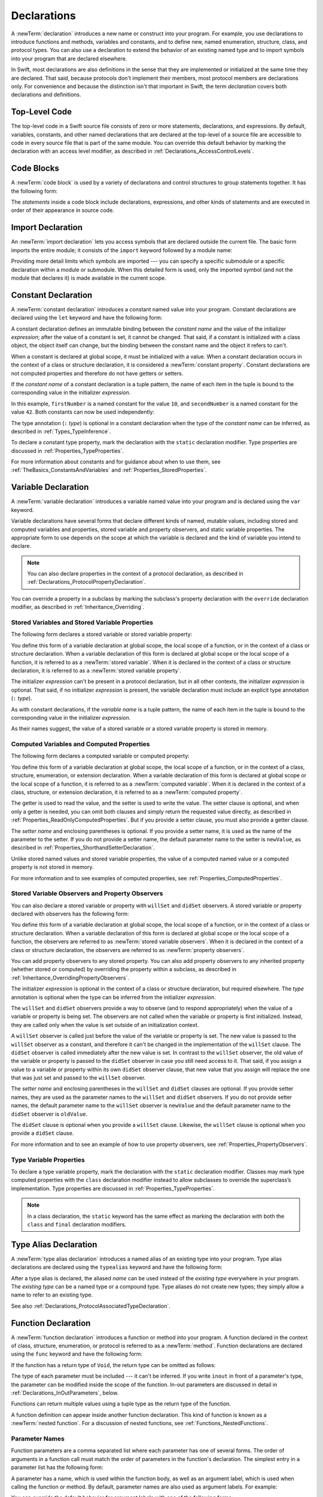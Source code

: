 Declarations
============

A :newTerm:`declaration` introduces a new name or construct into your program.
For example, you use declarations to introduce functions and methods, variables and constants,
and to define new, named enumeration, structure, class,
and protocol types. You can also use a declaration to extend the behavior
of an existing named type and to import symbols into your program that are declared elsewhere.

In Swift, most declarations are also definitions in the sense that they are implemented
or initialized at the same time they are declared. That said, because protocols don't
implement their members, most protocol members are declarations only. For convenience
and because the distinction isn't that important in Swift,
the term *declaration* covers both declarations and definitions.

.. langref-grammar

    decl ::= decl-class
    decl ::= decl-constructor
    decl ::= decl-deinitializer
    decl ::= decl-extension
    decl ::= decl-func
    decl ::= decl-import
    decl ::= decl-enum
    decl ::= decl-enum-element
    decl ::= decl-protocol
    decl ::= decl-struct
    decl ::= decl-typealias
    decl ::= decl-var
    decl ::= decl-let
    decl ::= decl-subscript

.. syntax-grammar::

    Grammar of a declaration

    declaration --> import-declaration
    declaration --> constant-declaration
    declaration --> variable-declaration
    declaration --> typealias-declaration
    declaration --> function-declaration
    declaration --> enum-declaration
    declaration --> struct-declaration
    declaration --> class-declaration
    declaration --> protocol-declaration
    declaration --> initializer-declaration
    declaration --> deinitializer-declaration
    declaration --> extension-declaration
    declaration --> subscript-declaration
    declaration --> operator-declaration
    declarations --> declaration declarations-OPT

.. NOTE: Removed enum-member-declaration, because we don't need it anymore.

.. NOTE: Added 'operator-declaration' based on ParseDecl.cpp.


.. _LexicalStructure_ModuleScope:

Top-Level Code
--------------

The top-level code in a Swift source file consists of zero or more statements,
declarations, and expressions.
By default, variables, constants, and other named declarations that are declared
at the top-level of a source file are accessible to code
in every source file that is part of the same module.
You can override this default behavior
by marking the declaration with an access level modifier,
as described in :ref:`Declarations_AccessControlLevels`.

.. TODO: Revisit and rewrite this section after WWDC

.. langref-grammar

    top-level ::= brace-item*


.. syntax-grammar::

    Grammar of a top-level declaration

    top-level-declaration --> statements-OPT


.. _LexicalStructure_CodeBlocks:

Code Blocks
-----------

A :newTerm:`code block` is used by a variety of declarations and control structures
to group statements together.
It has the following form:

.. syntax-outline::

    {
       <#statements#>
    }

The *statements* inside a code block include declarations,
expressions, and other kinds of statements and are executed in order
of their appearance in source code.

.. TR: What exactly are the scope rules for Swift?

.. TODO: Discuss scope.  I assume a code block creates a new scope?


.. langref-grammar

    brace-item-list ::= '{' brace-item* '}'
    brace-item      ::= decl
    brace-item      ::= expr
    brace-item      ::= stmt

.. syntax-grammar::

    Grammar of a code block

    code-block --> ``{`` statements-OPT ``}``


.. _Declarations_ImportDeclaration:

Import Declaration
------------------

An :newTerm:`import declaration` lets you access symbols
that are declared outside the current file.
The basic form imports the entire module;
it consists of the ``import`` keyword followed by a module name:

.. syntax-outline::

    import <#module#>

Providing more detail limits which symbols are imported ---
you can specify a specific submodule
or a specific declaration within a module or submodule.
When this detailed form is used,
only the imported symbol
(and not the module that declares it)
is made available in the current scope.

.. syntax-outline::

    import <#import kind#> <#module#>.<#symbol name#>
    import <#module#>.<#submodule#>

.. TODO: Need to add more to this section.

.. langref-grammar

    decl-import ::=  attribute-list 'import' import-kind? import-path
    import-kind ::= 'typealias'
    import-kind ::= 'struct'
    import-kind ::= 'class'
    import-kind ::= 'enum'
    import-kind ::= 'protocol'
    import-kind ::= 'var'
    import-kind ::= 'func'
    import-path ::= any-identifier ('.' any-identifier)*

.. syntax-grammar::

    Grammar of an import declaration

    import-declaration --> attributes-OPT ``import`` import-kind-OPT import-path

    import-kind --> ``typealias`` | ``struct`` | ``class`` | ``enum`` | ``protocol`` | ``var`` | ``func``
    import-path --> import-path-identifier | import-path-identifier ``.`` import-path
    import-path-identifier --> identifier | operator


.. _Declarations_ConstantDeclaration:

Constant Declaration
--------------------

A :newTerm:`constant declaration` introduces a constant named value into your program.
Constant declarations are declared using the ``let`` keyword and have the following form:

.. syntax-outline::

    let <#constant name#>: <#type#> = <#expression#>

A constant declaration defines an immutable binding between the *constant name*
and the value of the initializer *expression*;
after the value of a constant is set, it cannot be changed.
That said, if a constant is initialized with a class object,
the object itself can change,
but the binding between the constant name and the object it refers to can't.

When a constant is declared at global scope,
it must be initialized with a value.
When a constant declaration occurs in the context of a class or structure
declaration, it is considered a :newTerm:`constant property`.
Constant declarations are not computed properties and therefore do not have getters
or setters.

If the *constant name* of a constant declaration is a tuple pattern,
the name of each item in the tuple is bound to the corresponding value
in the initializer *expression*.

.. testcode:: constant-decl

    -> let (firstNumber, secondNumber) = (10, 42)
    << // (firstNumber, secondNumber) : (Int, Int) = (10, 42)

In this example,
``firstNumber`` is a named constant for the value ``10``,
and ``secondNumber`` is a named constant for the value ``42``.
Both constants can now be used independently:

.. testcode:: constant-decl

    -> print("The first number is \(firstNumber).")
    <- The first number is 10.
    -> print("The second number is \(secondNumber).")
    <- The second number is 42.

The type annotation (``:`` *type*) is optional in a constant declaration
when the type of the *constant name* can be inferred,
as described in :ref:`Types_TypeInference`.

To declare a constant type property,
mark the declaration with the ``static`` declaration modifier. Type properties
are discussed in :ref:`Properties_TypeProperties`.

.. TODO: Discuss class constant properties after they're implemented
    (probably not until after 1.0)

For more information about constants and for guidance about when to use them,
see :ref:`TheBasics_ConstantsAndVariables` and :ref:`Properties_StoredProperties`.

.. TODO: Need to discuss class and static constant properties.

.. langref-grammar

    decl-let    ::= attribute-list 'val' pattern initializer?  (',' pattern initializer?)*
    initializer ::= '=' expr

.. syntax-grammar::

    Grammar of a constant declaration

    constant-declaration --> attributes-OPT declaration-modifiers-OPT ``let`` pattern-initializer-list

    pattern-initializer-list --> pattern-initializer | pattern-initializer ``,`` pattern-initializer-list
    pattern-initializer --> pattern initializer-OPT
    initializer --> ``=`` expression


.. _Declarations_VariableDeclaration:

Variable Declaration
--------------------

A :newTerm:`variable declaration` introduces a variable named value into your program
and is declared using the ``var`` keyword.

Variable declarations have several forms that declare different kinds
of named, mutable values,
including stored and computed variables and properties,
stored variable and property observers, and static variable properties.
The appropriate form to use depends on
the scope at which the variable is declared and the kind of variable you intend to declare.

.. note::

    You can also declare properties in the context of a protocol declaration,
    as described in :ref:`Declarations_ProtocolPropertyDeclaration`.

You can override a property in a subclass by marking the subclass's property declaration
with the ``override`` declaration modifier, as described in :ref:`Inheritance_Overriding`.

.. _Declarations_StoredVariablesAndVariableStoredProperties:

Stored Variables and Stored Variable Properties
~~~~~~~~~~~~~~~~~~~~~~~~~~~~~~~~~~~~~~~~~~~~~~~

The following form declares a stored variable or stored variable property:

.. syntax-outline::

    var <#variable name#>: <#type#> = <#expression#>

You define this form of a variable declaration at global scope, the local scope
of a function, or in the context of a class or structure declaration.
When a variable declaration of this form is declared at global scope or the local
scope of a function, it is referred to as a :newTerm:`stored variable`.
When it is declared in the context of a class or structure declaration,
it is referred to as a :newTerm:`stored variable property`.

The initializer *expression* can't be present in a protocol declaration,
but in all other contexts, the initializer *expression* is optional.
That said, if no initializer *expression* is present,
the variable declaration must include an explicit type annotation (``:`` *type*).

As with constant declarations,
if the *variable name* is a tuple pattern,
the name of each item in the tuple is bound to the corresponding value
in the initializer *expression*.

As their names suggest, the value of a stored variable or a stored variable property
is stored in memory.


.. _Declarations_ComputedVariablesAndComputedProperties:

Computed Variables and Computed Properties
~~~~~~~~~~~~~~~~~~~~~~~~~~~~~~~~~~~~~~~~~~

The following form declares a computed variable or computed property:

.. syntax-outline::

    var <#variable name#>: <#type#> {
       get {
          <#statements#>
       }
       set(<#setter name#>) {
          <#statements#>
       }
    }

You define this form of a variable declaration at global scope, the local scope
of a function, or in the context of a class, structure, enumeration, or extension declaration.
When a variable declaration of this form is declared at global scope or the local
scope of a function, it is referred to as a :newTerm:`computed variable`.
When it is declared in the context of a class,
structure, or extension declaration,
it is referred to as a :newTerm:`computed property`.

The getter is used to read the value,
and the setter is used to write the value.
The setter clause is optional,
and when only a getter is needed, you can omit both clauses and simply
return the requested value directly,
as described in :ref:`Properties_ReadOnlyComputedProperties`.
But if you provide a setter clause, you must also provide a getter clause.

The *setter name* and enclosing parentheses is optional.
If you provide a setter name, it is used as the name of the parameter to the setter.
If you do not provide a setter name, the default parameter name to the setter is ``newValue``,
as described in :ref:`Properties_ShorthandSetterDeclaration`.

Unlike stored named values and stored variable properties,
the value of a computed named value or a computed property is not stored in memory.

For more information and to see examples of computed properties,
see :ref:`Properties_ComputedProperties`.


.. _Declarations_StoredVariableObserversAndPropertyObservers:

Stored Variable Observers and Property Observers
~~~~~~~~~~~~~~~~~~~~~~~~~~~~~~~~~~~~~~~~~~~~~~~~

You can also declare a stored variable or property with ``willSet`` and ``didSet`` observers.
A stored variable or property declared with observers has the following form:

.. syntax-outline::

    var <#variable name#>: <#type#> = <#expression#> {
       willSet(<#setter name#>) {
          <#statements#>
       }
       didSet(<#setter name#>) {
          <#statements#>
       }
    }

You define this form of a variable declaration at global scope, the local scope
of a function, or in the context of a class or structure declaration.
When a variable declaration of this form is declared at global scope or the local
scope of a function, the observers are referred to as :newTerm:`stored variable observers`.
When it is declared in the context of a class or structure declaration,
the observers are referred to as :newTerm:`property observers`.

You can add property observers to any stored property. You can also add property
observers to any inherited property (whether stored or computed) by overriding
the property within a subclass, as described in :ref:`Inheritance_OverridingPropertyObservers`.

The initializer *expression* is optional in the context of a class or structure declaration,
but required elsewhere. The *type* annotation is optional
when the type can be inferred from the initializer *expression*.

The ``willSet`` and ``didSet`` observers provide a way to observe (and to respond appropriately)
when the value of a variable or property is being set.
The observers are not called when the variable or property
is first initialized.
Instead, they are called only when the value is set outside of an initialization context.

A ``willSet`` observer is called just before the value of the variable or property
is set. The new value is passed to the ``willSet`` observer as a constant,
and therefore it can't be changed in the implementation of the ``willSet`` clause.
The ``didSet`` observer is called immediately after the new value is set. In contrast
to the ``willSet`` observer, the old value of the variable or property
is passed to the ``didSet`` observer in case you still need access to it. That said,
if you assign a value to a variable or property within its own ``didSet`` observer clause,
that new value that you assign will replace the one that was just set and passed to
the ``willSet`` observer.

The *setter name* and enclosing parentheses in the ``willSet`` and ``didSet`` clauses are optional.
If you provide setter names,
they are used as the parameter names to the ``willSet`` and ``didSet`` observers.
If you do not provide setter names,
the default parameter name to the ``willSet`` observer is ``newValue``
and the default parameter name to the ``didSet`` observer is ``oldValue``.

The ``didSet`` clause is optional when you provide a ``willSet`` clause.
Likewise, the ``willSet`` clause is optional when you provide a ``didSet`` clause.

For more information and to see an example of how to use property observers,
see :ref:`Properties_PropertyObservers`.


.. _Declarations_TypeVariableProperties:

Type Variable Properties
~~~~~~~~~~~~~~~~~~~~~~~~

To declare a type variable property,
mark the declaration with the ``static`` declaration modifier.
Classes may mark type computed properties  with the ``class`` declaration modifier instead
to allow subclasses to override the superclass’s implementation.
Type properties are discussed in :ref:`Properties_TypeProperties`.

.. note::

   In a class declaration, the ``static`` keyword has the same effect as
   marking the declaration with both the ``class`` and ``final`` declaration modifiers.

.. TODO: Discuss type properties after they're implemented
    (probably not until after 1.0)
    Update: we now have class computed properties. We'll get class stored properites
    sometime after WWDC.

.. TODO: Need to discuss static variable properties in more detail.

.. langref-grammar
    decl-var-head  ::= attribute-list ('static' | 'class')? 'var'

    decl-var       ::= decl-var-head pattern initializer?  (',' pattern initializer?)*

    // 'get' is implicit in this syntax.
    decl-var       ::= decl-var-head identifier ':' type-annotation brace-item-list

    decl-var       ::= decl-var-head identifier ':' type-annotation '{' get-set '}'

    decl-var       ::= decl-var-head identifier ':' type-annotation initializer? '{' willset-didset '}'

    // For use in protocols.
    decl-var       ::= decl-var-head identifier ':' type-annotation '{' get-set-kw '}'

    get-set        ::= get set?
    get-set        ::= set get

    get            ::= attribute-list 'get' brace-item-list
    set            ::= attribute-list 'set' set-name? brace-item-list
    set-name       ::= '(' identifier ')'

    willset-didset ::= willset didset?
    willset-didset ::= didset willset?

    willset        ::= attribute-list 'willSet' set-name? brace-item-list
    didset         ::= attribute-list 'didSet' set-name? brace-item-list

    get-kw         ::= attribute-list 'get'
    set-kw         ::= attribute-list 'set'
    get-set-kw     ::= get-kw set-kw?
    get-set-kw     ::= set-kw get-kw

.. syntax-grammar::

    Grammar of a variable declaration

    variable-declaration --> variable-declaration-head pattern-initializer-list
    variable-declaration --> variable-declaration-head variable-name type-annotation code-block
    variable-declaration --> variable-declaration-head variable-name type-annotation getter-setter-block
    variable-declaration --> variable-declaration-head variable-name type-annotation getter-setter-keyword-block
    variable-declaration --> variable-declaration-head variable-name initializer willSet-didSet-block
    variable-declaration --> variable-declaration-head variable-name type-annotation initializer-OPT willSet-didSet-block

    variable-declaration-head --> attributes-OPT declaration-modifiers-OPT ``var``
    variable-name --> identifier

    getter-setter-block --> code-block
    getter-setter-block --> ``{`` getter-clause setter-clause-OPT ``}``
    getter-setter-block --> ``{`` setter-clause getter-clause ``}``
    getter-clause --> attributes-OPT ``get`` code-block
    setter-clause --> attributes-OPT ``set`` setter-name-OPT code-block
    setter-name --> ``(`` identifier ``)``

    getter-setter-keyword-block --> ``{`` getter-keyword-clause setter-keyword-clause-OPT ``}``
    getter-setter-keyword-block --> ``{`` setter-keyword-clause getter-keyword-clause ``}``
    getter-keyword-clause --> attributes-OPT ``get``
    setter-keyword-clause --> attributes-OPT ``set``

    willSet-didSet-block --> ``{`` willSet-clause didSet-clause-OPT ``}``
    willSet-didSet-block --> ``{`` didSet-clause willSet-clause-OPT ``}``
    willSet-clause --> attributes-OPT ``willSet`` setter-name-OPT code-block
    didSet-clause --> attributes-OPT ``didSet`` setter-name-OPT code-block

.. NOTE: Type annotations are required for computed properties -- the
   types of those properties are not computed/inferred.


.. _Declarations_TypeAliasDeclaration:

Type Alias Declaration
----------------------

A :newTerm:`type alias declaration` introduces a named alias of an existing type into your program.
Type alias declarations are declared using the ``typealias`` keyword and have the following form:

.. syntax-outline::

    typealias <#name#> = <#existing type#>

After a type alias is declared, the aliased *name* can be used
instead of the *existing type* everywhere in your program.
The *existing type* can be a named type or a compound type.
Type aliases do not create new types;
they simply allow a name to refer to an existing type.

See also :ref:`Declarations_ProtocolAssociatedTypeDeclaration`.

.. langref-grammar

    decl-typealias ::= typealias-head '=' type
    typealias-head ::= 'typealias' identifier inheritance?

.. syntax-grammar::

    Grammar of a type alias declaration

    typealias-declaration --> attributes-OPT access-level-modifier-OPT ``typealias`` typealias-name typealias-assignment
    typealias-name --> identifier
    typealias-assignment --> ``=`` type

.. Old grammar:
    typealias-declaration --> typealias-head typealias-assignment
    typealias-head --> ``typealias`` typealias-name type-inheritance-clause-OPT
    typealias-name --> identifier
    typealias-assignment --> ``=`` type


.. _Declarations_FunctionDeclaration:

Function Declaration
--------------------

A :newTerm:`function declaration` introduces a function or method into your program.
A function declared in the context of class, structure, enumeration, or protocol
is referred to as a :newTerm:`method`.
Function declarations are declared using the ``func`` keyword and have the following form:

.. syntax-outline::

    func <#function name#>(<#parameters#>) -> <#return type#> {
       <#statements#>
    }

If the function has a return type of ``Void``,
the return type can be omitted as follows:

.. syntax-outline::

    func <#function name#>(<#parameters#>) {
       <#statements#>
    }

The type of each parameter must be included ---
it can't be inferred.
If you write ``inout`` in front of a parameter's type,
the parameter can be modified inside the scope of the function.
In-out parameters are discussed in detail
in :ref:`Declarations_InOutParameters`, below.

Functions can return multiple values using a tuple type
as the return type of the function.

.. TODO: ^-- Add some more here.

A function definition can appear inside another function declaration.
This kind of function is known as a :newTerm:`nested function`.
For a discussion of nested functions,
see :ref:`Functions_NestedFunctions`.

.. _Declarations_ParameterNames:

Parameter Names
~~~~~~~~~~~~~~~

Function parameters are a comma separated list
where each parameter has one of several forms.
The order of arguments in a function call
must match the order of parameters in the function's declaration.
The simplest entry in a parameter list has the following form:

.. syntax-outline::

    <#parameter name#>: <#parameter type#>

A parameter has a name,
which is used within the function body,
as well as an argument label,
which is used when calling the function or method.
By default,
parameter names are also used as argument labels.
For example:

.. testcode:: default-parameter-names

   -> func f(x: Int, y: Int) -> Int { return x + y }
   -> f(x: 1, y: 2) // both x and y are labeled
   << // r0 : Int = 3

You can override the default behavior for argument labels
with one of the following forms:

.. syntax-outline::

    <#argument label#> <#parameter name#>: <#parameter type#>
    _ <#parameter name#>: <#parameter type#>

A name before the parameter name
gives the parameter an explicit argument label,
which can be different from the parameter name.
The corresponding argument must use the given argument label
in function or method calls.

An underscore (``_``) before a parameter name
suppresses the argument label.
The corresponding argument must have no label in function or method calls.

.. testcode:: overridden-parameter-names

   -> func f(x: Int, withY y: Int, _ z: Int) -> Int { return x + y + z }
   -> f(x: 1, withY: 2, 3) // x and y are labeled, z is not
   << // r0 : Int = 6

.. _Declarations_InOutParameters:

In-Out Parameters
~~~~~~~~~~~~~~~~~

In-out parameters are passed as follows:

1. When the function is called,
   the value of the argument is copied.
2. In the body of the function,
   the copy is modified.
3. When the function returns,
   the copy's value is assigned to the original argument.

This behavior is known as :newTerm:`copy-in copy-out`
or :newTerm:`call by value result`.
For example,
when a computed property or a property with observers
is passed as an in-out parameter,
its getter is called as part of the function call
and its setter is called as part of the function return.

As an optimization,
when the argument is a value stored at a physical address in memory,
the same memory location is used both inside and outside the function body.
The optimized behavior is known as :newTerm:`call by reference`;
it satisfies all of the requirements
of the copy-in copy-out model
while removing the overhead of copying.
Write your code using the model given by copy-in copy-out,
without depending on the call-by-reference optimization,
so that it behaves correctly with or without the optimization.

Do not access the value that was passed as an in-out argument,
even if the original argument is available in the current scope.
When the function returns,
your changes to the original are overwritten
with the value of the copy.
Do not depend on the implementation of the call-by-reference optimization
to try to keep the changes from being overwritten.

.. When the call-by-reference optimization is in play,
   it would happen to do what you want.
   But you still shouldn't do that --
   as noted above, you're not allowed to depend on
   behavioral differences that happen because of call by reference.

You can't pass the same argument to multiple in-out parameters
because the order in which the copies are written back
is not well defined,
which means the final value of the original
would also not be well defined.
For example:

.. testcode:: cant-pass-inout-aliasing

   -> var x = 10
   << // x : Int = 10
   -> func f(a: inout Int, b: inout Int) {
          a += 1
          b += 10
      }
   -> f(a: &x, b: &x) // Invalid, in-out arguments alias each other
   !! <REPL Input>:1:13: error: inout arguments are not allowed to alias each other
   !! f(a: &x, b: &x) // Invalid, in-out arguments alias each other
   !!             ^~
   !! <REPL Input>:1:6: note: previous aliasing argument
   !! f(a: &x, b: &x) // Invalid, in-out arguments alias each other
   !!      ^~

There is no copy-out at the end of closures or nested functions.
This means if a closure is called after the function returns,
any changes that closure makes to the in-out parameters
do not get copied back to the original.
For example:

.. testcode:: closure-doesnt-copy-out-inout

    -> func outer(a: inout Int) -> () -> Void {
           func inner() {
               a += 1
           }
           return inner
       }
    ---
    -> var x = 10
    << // x : Int = 10
    -> let f = outer(a: &x)
    << // f : () -> Void = (Function)
    -> f()
    -> print(x)
    <- 10

The value of ``x`` is not changed by ``inner()`` incrementing ``a``,
because ``inner()`` is called after ``outer(a:)`` returns.
To change the value of ``x``,
``inner()`` would need to be called before ``outer(a:)`` returned.

For more discussion and examples of in-out parameters,
see :ref:`Functions_InOutParameters`.

.. _Declarations_SpecialKindsOfParameters:

Special Kinds of Parameters
~~~~~~~~~~~~~~~~~~~~~~~~~~~

Parameters can be ignored,
take a variable number of values,
and provide default values
using the following forms:

.. syntax-outline::

    _ : <#parameter type#>
    <#parameter name#>: <#parameter type#>...
    <#parameter name#>: <#parameter type#> = <#default argument value#>

An underscore (``_``) parameter
is explicitly ignored and can't be accessed within the body of the function.

A parameter with a base type name followed immediately by three dots (``...``)
is understood as a variadic parameter.
A function can have at most one variadic parameter.
A variadic parameter is treated as an array that contains elements of the base type name.
For instance, the variadic parameter ``Int...`` is treated as ``[Int]``.
For an example that uses a variadic parameter,
see :ref:`Functions_VariadicParameters`.

A parameter with an equals sign (``=``) and an expression after its type
is understood to have a default value of the given expression.
The given expression is evaluated when the function is called.
If the parameter is omitted when calling the function,
the default value is used instead.

.. testcode:: default-args-and-labels

   -> func f(x: Int = 42) -> Int { return x }
   -> f()       // Valid, uses default value
   -> f(x: 7)   // Valid, uses the value provided
   -> f(7)      // Invalid, missing argument label
   <$ : Int = 42
   <$ : Int = 7
   !! <REPL Input>:1:3: error: missing argument label 'x:' in call
   !! f(7)      // Invalid, missing argument label
   !!   ^
   !!   x:

.. assertion:: default-args-evaluated-at-call-site

    -> func shout() -> Int {
          print("evaluated")
          return 10
       }
    -> func foo(x: Int = shout()) { print("x is \(x)") }
    -> foo(x: 100)
    << x is 100
    -> foo()
    << evaluated
    << x is 10
    -> foo()
    << evaluated
    << x is 10

.. _Declarations_SpecialKindsOfMethods:

Special Kinds of Methods
~~~~~~~~~~~~~~~~~~~~~~~~

Methods on an enumeration or a structure
that modify ``self`` must be marked with the ``mutating`` declaration modifier.

Methods that override a superclass method
must be marked with the ``override`` declaration modifier.
It's a compile-time error to override a method without the ``override`` modifier
or to use the ``override`` modifier on a method
that doesn't override a superclass method.

Methods associated with a type
rather than an instance of a type
must be marked with the ``static`` declaration modifier for enumerations and structures
or the ``class`` declaration modifier for classes.

.. _Declarations_ThrowingFunctionsAndMethods:

Throwing Functions and Methods
~~~~~~~~~~~~~~~~~~~~~~~~~~~~~~

Functions and methods that can throw an error must be marked with the ``throws`` keyword.
These functions and methods are known as :newTerm:`throwing functions`
and :newTerm:`throwing methods`.
They have the following form:

.. syntax-outline::

    func <#function name#>(<#parameters#>) throws -> <#return type#> {
       <#statements#>
    }

Calls to a throwing function or method must be wrapped in a ``try`` or ``try!`` expression
(that is, in the scope of a ``try`` or ``try!`` operator).

The ``throws`` keyword is part of a function's type,
and nonthrowing functions are subtypes of throwing functions.
As a result, you can use a nonthrowing function in the same places as a throwing one.

You can't overload a function based only on whether the function can throw an error.
That said,
you can overload a function based on whether a function *parameter* can throw an error.

A throwing method can't override a nonthrowing method,
and a throwing method can't satisfy a protocol requirement for a nonthrowing method.
That said, a nonthrowing method can override a throwing method,
and a nonthrowing method can satisfy a protocol requirement for a throwing method.

.. _Declarations_RethrowingFunctionsAndMethods:

Rethrowing Functions and Methods
~~~~~~~~~~~~~~~~~~~~~~~~~~~~~~~~

A function or method can be declared with the ``rethrows`` keyword
to indicate that it throws an error only if one of its function parameters throws an error.
These functions and methods are known as :newTerm:`rethrowing functions`
and :newTerm:`rethrowing methods`.
Rethrowing functions and methods
must have at least one throwing function parameter.

.. testcode:: rethrows

   -> func functionWithCallback(callback: () throws -> Int) rethrows {
          try callback()
      }

A rethrowing function or method can contain a ``throw`` statement
only inside a ``catch`` clause.
This lets you call the throwing function inside a ``do``-``catch`` block
and handle errors in the ``catch`` clause by throwing a different error.
In addition,
the ``catch`` clause must handle
only errors thrown by one of the rethrowing function's
throwing parameters.
For example, the following is invalid
because the ``catch`` clause would handle
the error thrown by ``alwaysThrows()``.

.. testcode:: double-negative-rethrows

   >> enum SomeError: ErrorProtocol { case error }
   >> enum AnotherError: ErrorProtocol { case error }
   -> func alwaysThrows() throws {
          throw SomeError.error
      }
   -> func someFunction(callback: () throws -> Int) rethrows {
         do {
            try callback()
            try alwaysThrows()
         } catch {
            throw AnotherError.error
         }
      }

   !! <REPL Input>:6:9: error: a function declared 'rethrows' may only throw if its parameter does
   !!               throw AnotherError.error
   !!               ^
.. assertion:: throwing-in-rethrowing-function

   -> enum SomeError: ErrorProtocol { case C, D }
   -> func f1(callback: () throws -> Int) rethrows {
          do {
              try callback()
          } catch {
              throw SomeError.C  // OK
          }
      }
   -> func f2(callback: () throws -> Int) rethrows {
          throw SomeError.D  // ERROR
      }
   !! <REPL Input>:2:7: error: a function declared 'rethrows' may only throw if its parameter does
   !! throw SomeError.D  // ERROR
   !! ^

A throwing method can't override a rethrowing method,
and a throwing method can't satisfy a protocol requirement for a rethrowing method.
That said, a rethrowing method can override a throwing method,
and a rethrowing method can satisfy a protocol requirement for a throwing method.

.. syntax-grammar::

    Grammar of a function declaration

    function-declaration --> function-head function-name generic-parameter-clause-OPT function-signature function-body-OPT

    function-head --> attributes-OPT declaration-modifiers-OPT ``func``
    function-name --> identifier | operator

    function-signature --> parameter-clause ``throws``-OPT function-result-OPT
    function-signature --> parameter-clause ``rethrows`` function-result-OPT
    function-result --> ``->`` attributes-OPT type
    function-body --> code-block

    parameter-clause --> ``(`` ``)`` | ``(`` parameter-list ``)``
    parameter-list --> parameter | parameter ``,`` parameter-list
    parameter --> external-parameter-name-OPT local-parameter-name type-annotation default-argument-clause-OPT
    parameter --> external-parameter-name-OPT local-parameter-name type-annotation
    parameter --> external-parameter-name-OPT local-parameter-name type-annotation ``...``
    external-parameter-name --> identifier
    local-parameter-name --> identifier
    default-argument-clause --> ``=`` expression


.. NOTE: Code block is optional in the context of a protocol.
    Everywhere else, it's required.
    We could refactor to have a separation between function definition/declaration.
    There is also the low-level "asm name" FFI
    which is a definition and declaration corner case.
    Let's just deal with this difference in prose.


.. _Declarations_EnumerationDeclaration:

Enumeration Declaration
-----------------------

An :newTerm:`enumeration declaration` introduces a named enumeration type into your program.

Enumeration declarations have two basic forms and are declared using the ``enum`` keyword.
The body of an enumeration declared using either form contains
zero or more values---called :newTerm:`enumeration cases`---
and any number of declarations,
including computed properties,
instance methods, type methods, initializers, type aliases,
and even other enumeration, structure, and class declarations.
Enumeration declarations can't contain deinitializer or protocol declarations.

Enumeration types can adopt any number of protocols, but can’t inherit from classes,
structures, or other enumerations.

Unlike classes and structures,
enumeration types do not have an implicitly provided default initializer;
all initializers must be declared explicitly. Initializers can delegate
to other initializers in the enumeration, but the initialization process is complete
only after an initializer assigns one of the enumeration cases to ``self``.

Like structures but unlike classes, enumerations are value types;
instances of an enumeration are copied when assigned to
variables or constants, or when passed as arguments to a function call.
For information about value types,
see :ref:`ClassesAndStructures_StructuresAndEnumerationsAreValueTypes`.

You can extend the behavior of an enumeration type with an extension declaration,
as discussed in :ref:`Declarations_ExtensionDeclaration`.

.. _Declarations_EnumerationsWithCasesOfAnyType:

Enumerations with Cases of Any Type
~~~~~~~~~~~~~~~~~~~~~~~~~~~~~~~~~~~

The following form declares an enumeration type that contains
enumeration cases of any type:

.. syntax-outline::

    enum <#enumeration name#>: <#adopted protocols#> {
        case <#enumeration case 1#>
        case <#enumeration case 2#>(<#associated value types#>)
    }

Enumerations declared in this form are sometimes called :newTerm:`discriminated unions`
in other programming languages.

In this form, each case block consists of the ``case`` keyword
followed by one or more enumeration cases, separated by commas.
The name of each case must be unique.
Each case can also specify that it stores values of a given type.
These types are specified in the *associated value types* tuple,
immediately following the name of the case.

Enumeration cases that store associated values can be used as functions
that create instances of the enumeration with the specified associated values.
And just like functions,
you can get a reference to an enumeration case and apply it later in your code.

.. testcode:: enum-case-as-function

    -> enum Number {
          case Integer(Int)
          case Real(Double)
       }
    -> let f = Number.Integer
    << // f : (Int) -> Number = (Function)
    -> // f is a function of type (Int) -> Number
    ---
    -> // Apply f to create an array of Number instances with integer values
    -> let evenInts: [Number] = [0, 2, 4, 6].map(f)
    << // evenInts : [Number] = [REPL.Number.Integer(0), REPL.Number.Integer(2), REPL.Number.Integer(4), REPL.Number.Integer(6)]

For more information and to see examples of cases with associated value types,
see :ref:`Enumerations_AssociatedValues`.

.. _Declarations_EnumerationsWithIndirection:

Enumerations with Indirection
+++++++++++++++++++++++++++++

Enumerations can have a recursive structure,
that is, they can have cases with associated values
that are instances of the enumeration type itself.
However, instances of enumeration types have value semantics,
which means they have a fixed layout in memory.
To support recursion,
the compiler must insert a layer of indirection.

To enable indirection for a particular enumeration case,
mark it with the ``indirect`` declaration modifier.

.. TODO The word "enable" is kind of a weasle word.
   Better to have a more concrete discussion of exactly when
   it is and isn't used.
   For example, does "indirect enum { X(Int) } mark X as indirect?

.. testcode:: indirect-enum

   -> enum Tree<T> {
         case Empty
         indirect case Node(value: T, left: Tree, right: Tree)
      }
   >> let l1 = Tree.Node(value: 10, left: Tree.Empty, right: Tree.Empty)
   >> let l2 = Tree.Node(value: 100, left: Tree.Empty, right: Tree.Empty)
   >> let t = Tree.Node(value: 50, left: l1, right: l2)
   << // l1 : Tree<Int> = REPL.Tree<Swift.Int>.Node(10, REPL.Tree<Swift.Int>.Empty, REPL.Tree<Swift.Int>.Empty)
   << // l2 : Tree<Int> = REPL.Tree<Swift.Int>.Node(100, REPL.Tree<Swift.Int>.Empty, REPL.Tree<Swift.Int>.Empty)
   << // t : Tree<Int> = REPL.Tree<Swift.Int>.Node(50, REPL.Tree<Swift.Int>.Node(10, REPL.Tree<Swift.Int>.Empty, REPL.Tree<Swift.Int>.Empty), REPL.Tree<Swift.Int>.Node(100, REPL.Tree<Swift.Int>.Empty, REPL.Tree<Swift.Int>.Empty))

To enable indirection for all the cases of an enumeration,
mark the entire enumeration with the ``indirect`` modifier ---
this is convenient when the enumeration contains many cases
that would each need to be marked with the ``indirect`` modifier.

An enumeration case that's marked with the ``indirect`` modifier
must have an associated value.
An enumeration that is marked with the ``indirect`` modifier
can contain a mixture of cases that have associated values and cases those that don't.
That said,
it can't contain any cases that are also marked with the ``indirect`` modifier.

.. It really should be an associated value **that includes the enum type**
   but right now the compiler is satisfied with any associated value.
   Alex emailed Joe Groff 2015-07-08 about this.

.. assertion indirect-in-indirect

   -> indirect enum E { indirect case C(E) }
   !! <REPL Input>:1:19: error: enum case in 'indirect' enum cannot also be 'indirect'
   !! indirect enum E { indirect case C(E) }
   !!                   ^

.. assertion indirect-without-recursion

   -> enum E { indirect case C }
   !! <REPL Input>:1:10: error: enum case 'C' without associated value cannot be 'indirect'
   !! enum E { indirect case C }
   !!          ^
   ---
   -> enum E1 { indirect case C() }     // This is fine, but probably shouldn't be
   -> enum E2 { indirect case C(Int) }  // This is fine, but probably shouldn't be
   ---
   -> indirect enum E3 { case X }


.. _Declarations_EnumerationsWithRawCaseValues:

Enumerations with Cases of a Raw-Value Type
~~~~~~~~~~~~~~~~~~~~~~~~~~~~~~~~~~~~~~~~~~~

The following form declares an enumeration type that contains
enumeration cases of the same basic type:

.. syntax-outline::

    enum <#enumeration name#>: <#raw-value type#>, <#adopted protocols#> {
        case <#enumeration case 1#> = <#raw value 1#>
        case <#enumeration case 2#> = <#raw value 2#>
    }

In this form, each case block consists of the ``case`` keyword,
followed by one or more enumeration cases, separated by commas.
Unlike the cases in the first form, each case has an underlying
value, called a :newTerm:`raw value`, of the same basic type.
The type of these values is specified in the *raw-value type* and must represent an
integer, floating-point number, string, or single character.
In particular, the *raw-value type* must conform to the ``Equatable`` protocol
and one of the following literal-convertible protocols:
``IntegerLiteralConvertible`` for integer literals,
``FloatingPointLiteralConvertible`` for floating-point literals,
``StringLiteralConvertible`` for string literals that contain any number of characters, and
``ExtendedGraphemeClusterLiteralConvertible`` for string literals
that contain only a single character.
Each case must have a unique name and be assigned a unique raw value.

If the raw-value type is specified as ``Int``
and you don't assign a value to the cases explicitly,
they are implicitly assigned the values ``0``, ``1``, ``2``, and so on.
Each unassigned case of type ``Int`` is implicitly assigned a raw value
that is automatically incremented from the raw value of the previous case.

.. testcode:: raw-value-enum

    -> enum ExampleEnum: Int {
          case A, B, C = 5, D
       }

In the above example, the raw value of ``ExampleEnum.A`` is ``0`` and the value of
``ExampleEnum.B`` is ``1``. And because the value of ``ExampleEnum.C`` is
explicitly set to ``5``, the value of ``ExampleEnum.D`` is automatically incremented
from ``5`` and is therefore ``6``.

If the raw-value type is specified as ``String``
and you don't assign values to the cases explicitly,
each unassigned case is implicitly assigned a string with the same text as the name of that case.

.. testcode:: raw-value-enum-implicit-string-values

    -> enum WeekendDay: String {
          case Saturday, Sunday
       }

In the above example, the raw value of ``WeekendDay.Saturday`` is ``"Saturday"``,
and the raw value of ``WeekendDay.Sunday`` is ``"Sunday"``.

Enumerations that have cases of a raw-value type implicitly conform to the
``RawRepresentable`` protocol, defined in the Swift standard library.
As a result, they have a ``rawValue`` property
and a failable initializer with the signature ``init?(rawValue: RawValue)``.
You can use the ``rawValue`` property to access the raw value of an enumeration case,
as in ``ExampleEnum.B.rawValue``.
You can also use a raw value to find a corresponding case, if there is one,
by calling the enumeration's failable initializer,
as in ``ExampleEnum(rawValue: 5)``, which returns an optional case.
For more information and to see examples of cases with raw-value types,
see :ref:`Enumerations_RawValues`.

Accessing Enumeration Cases
~~~~~~~~~~~~~~~~~~~~~~~~~~~

To reference the case of an enumeration type, use dot (``.``) syntax,
as in ``EnumerationType.EnumerationCase``. When the enumeration type can be inferred
from context, you can omit it (the dot is still required),
as described in :ref:`Enumerations_EnumerationSyntax`
and :ref:`Expressions_ImplicitMemberExpression`.

To check the values of enumeration cases, use a ``switch`` statement,
as shown in :ref:`Enumerations_MatchingEnumerationValuesWithASwitchStatement`.
The enumeration type is pattern-matched against the enumeration case patterns
in the case blocks of the ``switch`` statement,
as described in :ref:`Patterns_EnumerationCasePattern`.

.. FIXME: Or use if-case:
   enum E { case C(Int) }
   let e = E.C(100)
   if case E.C(let i) = e { print(i) }
   // prints 100



.. NOTE: Note that you can require protocol adoption,
    by using a protocol type as the raw-value type,
    but you do need to make it be one of the types
    that support = in order for you to specify the raw values.
    You can have: <#raw-value type, protocol conformance#>.
    UPDATE: You can only have one raw-value type specified.
    I changed the grammar to be more restrictive in light of this.

.. langref-grammar

    decl-enum ::= attribute-list 'enum' identifier generic-params? inheritance? enum-body
    enum-body ::= '{' decl* '}'
    decl-enum-element ::= attribute-list 'case' enum-case (',' enum-case)*
    enum-case ::= identifier type-tuple? ('->' type)?

.. NOTE: Per Doug and Ted, "('->' type)?" is not part of the grammar.
    We removed it from our grammar, below.

.. syntax-grammar::

    Grammar of an enumeration declaration

    enum-declaration --> attributes-OPT access-level-modifier-OPT union-style-enum
    enum-declaration --> attributes-OPT access-level-modifier-OPT raw-value-style-enum

    union-style-enum --> ``indirect``-OPT ``enum`` enum-name generic-parameter-clause-OPT type-inheritance-clause-OPT ``{`` union-style-enum-members-OPT ``}``
    union-style-enum-members --> union-style-enum-member union-style-enum-members-OPT
    union-style-enum-member --> declaration | union-style-enum-case-clause
    union-style-enum-case-clause --> attributes-OPT ``indirect``-OPT ``case`` union-style-enum-case-list
    union-style-enum-case-list --> union-style-enum-case | union-style-enum-case ``,`` union-style-enum-case-list
    union-style-enum-case --> enum-case-name tuple-type-OPT
    enum-name --> identifier
    enum-case-name --> identifier

    raw-value-style-enum --> ``enum`` enum-name generic-parameter-clause-OPT type-inheritance-clause ``{`` raw-value-style-enum-members ``}``
    raw-value-style-enum-members --> raw-value-style-enum-member raw-value-style-enum-members-OPT
    raw-value-style-enum-member --> declaration | raw-value-style-enum-case-clause
    raw-value-style-enum-case-clause --> attributes-OPT ``case`` raw-value-style-enum-case-list
    raw-value-style-enum-case-list --> raw-value-style-enum-case | raw-value-style-enum-case ``,`` raw-value-style-enum-case-list
    raw-value-style-enum-case --> enum-case-name raw-value-assignment-OPT
    raw-value-assignment --> ``=`` raw-value-literal
    raw-value-literal --> numeric-literal | static-string-literal | boolean-literal

.. NOTE: The two types of enums are sufficiently different enough to warrant separating
    the grammar accordingly. ([Contributor 6004] pointed this out in his email.)
    I'm not sure I'm happy with the names I've chosen for two kinds of enums,
    so please let me know if you can think of better names (Tim and Dave are OK with them)!
    I chose union-style-enum, because this kind of enum behaves like a discriminated union,
    not like an ordinary enum type. They are a kind of "sum" type in the language
    of ADTs (Algebraic Data Types). Functional languages, like F# for example,
    actually have both types (discriminated unions and enumeration types),
    because they behave differently. I'm not sure why we've blended them together,
    especially given that they have distinct syntactic declaration requirements
    and they behave differently.

.. old-grammar
    Grammar of an enumeration declaration

    enum-declaration --> attribute-list-OPT ``enum`` enum-name generic-parameter-clause-OPT type-inheritance-clause-OPT enum-body
    enum-name --> identifier
    enum-body --> ``{`` declarations-OPT ``}``

    enum-member-declaration --> attribute-list-OPT ``case`` enumerator-list
    enumerator-list --> enumerator raw-value-assignment-OPT | enumerator raw-value-assignment-OPT ``,`` enumerator-list
    enumerator --> enumerator-name tuple-type-OPT
    enumerator-name --> identifier
    raw-value-assignment --> ``=`` literal


.. _Declarations_StructureDeclaration:

Structure Declaration
---------------------

A :newTerm:`structure declaration` introduces a named structure type into your program.
Structure declarations are declared using the ``struct`` keyword and have the following form:

.. syntax-outline::

    struct <#structure name#>: <#adopted protocols#> {
       <#declarations#>
    }

The body of a structure contains zero or more *declarations*.
These *declarations* can include both stored and computed properties,
type properties, instance methods, type methods, initializers, subscripts,
type aliases, and even other structure, class, and enumeration declarations.
Structure declarations can't contain deinitializer or protocol declarations.
For a discussion and several examples of structures
that include various kinds of declarations,
see :doc:`../LanguageGuide/ClassesAndStructures`.

Structure types can adopt any number of protocols,
but can't inherit from classes, enumerations, or other structures.

There are three ways create an instance of a previously declared structure:

* Call one of the initializers declared within the structure,
  as described in :ref:`Initialization_Initializers`.
* If no initializers are declared,
  call the structure's memberwise initializer,
  as described in :ref:`Initialization_MemberwiseInitializersForStructureTypes`.
* If no initializers are declared,
  and all properties of the structure declaration were given initial values,
  call the structure's default initializer,
  as described in :ref:`Initialization_DefaultInitializers`.

The process of initializing a structure's declared properties
is described in :doc:`../LanguageGuide/Initialization`.

Properties of a structure instance can be accessed using dot (``.``) syntax,
as described in :ref:`ClassesAndStructures_AccessingProperties`.

Structures are value types; instances of a structure are copied when assigned to
variables or constants, or when passed as arguments to a function call.
For information about value types,
see :ref:`ClassesAndStructures_StructuresAndEnumerationsAreValueTypes`.

You can extend the behavior of a structure type with an extension declaration,
as discussed in :ref:`Declarations_ExtensionDeclaration`.

.. langref-grammar

    decl-struct ::= attribute-list 'struct' identifier generic-params? inheritance? '{' decl-struct-body '}'
    decl-struct-body ::= decl*

.. syntax-grammar::

   Grammar of a structure declaration

   struct-declaration --> attributes-OPT access-level-modifier-OPT ``struct`` struct-name generic-parameter-clause-OPT type-inheritance-clause-OPT struct-body
   struct-name --> identifier
   struct-body --> ``{`` declarations-OPT ``}``


.. _Declarations_ClassDeclaration:

Class Declaration
-----------------

A :newTerm:`class declaration` introduces a named class type into your program.
Class declarations are declared using the ``class`` keyword and have the following form:

.. syntax-outline::

    class <#class name#>: <#superclass#>, <#adopted protocols#> {
       <#declarations#>
    }

The body of a class contains zero or more *declarations*.
These *declarations* can include both stored and computed properties,
instance methods, type methods, initializers,
a single deinitializer, subscripts, type aliases,
and even other class, structure, and enumeration declarations.
Class declarations can't contain protocol declarations.
For a discussion and several examples of classes
that include various kinds of declarations,
see :doc:`../LanguageGuide/ClassesAndStructures`.

A class type can inherit from only one parent class, its *superclass*,
but can adopt any number of protocols.
The *superclass* appears first after the *class name* and colon,
followed by any *adopted protocols*.
Generic classes can inherit from other generic and nongeneric classes,
but a nongeneric class can inherit only from other nongeneric classes.
When you write the name of a generic superclass class after the colon,
you must include the full name of that generic class,
including its generic parameter clause.

As discussed in :ref:`Declarations_InitializerDeclaration`,
classes can have designated and convenience initializers.
The designated initializer of a class must initialize all of the class's
declared properties and it must do so before calling any of its superclass's
designated initializers.

A class can override properties, methods, subscripts, and initializers of its superclass.
Overridden properties, methods, subscripts,
and designated initializers must be marked with the ``override`` declaration modifier.

.. assertion:: designatedInitializersRequireOverride

    -> class C { init() {} }
    -> class D: C { override init() { super.init() } }

To require that subclasses implement a superclass's initializer,
mark the superclass's initializer with the ``required`` declaration modifier.
The subclass's implementation of that initializer
must also be marked with the ``required`` declaration modifier.

Although properties and methods declared in the *superclass* are inherited by
the current class, designated initializers declared in the *superclass* are not.
That said, if the current class overrides all of the superclass's
designated initializers, it inherits the superclass's convenience initializers.
Swift classes do not inherit from a universal base class.

There are two ways create an instance of a previously declared class:

* Call one of the initializers declared within the class,
  as described in :ref:`Initialization_Initializers`.
* If no initializers are declared,
  and all properties of the class declaration were given initial values,
  call the class's default initializer,
  as described in :ref:`Initialization_DefaultInitializers`.

Access properties of a class instance with dot (``.``) syntax,
as described in :ref:`ClassesAndStructures_AccessingProperties`.

Classes are reference types; instances of a class are referred to, rather than copied,
when assigned to variables or constants, or when passed as arguments to a function call.
For information about reference types,
see :ref:`ClassesAndStructures_StructuresAndEnumerationsAreValueTypes`.

You can extend the behavior of a class type with an extension declaration,
as discussed in :ref:`Declarations_ExtensionDeclaration`.

.. langref-grammar

    decl-class ::= attribute-list 'class' identifier generic-params? inheritance? '{' decl-class-body '}'
    decl-class-body ::= decl*

.. syntax-grammar::

    Grammar of a class declaration

    class-declaration --> attributes-OPT access-level-modifier-OPT ``final``-OPT ``class`` class-name generic-parameter-clause-OPT type-inheritance-clause-OPT class-body
    class-name --> identifier
    class-body --> ``{`` declarations-OPT ``}``


.. _Declarations_ProtocolDeclaration:

Protocol Declaration
--------------------

A :newTerm:`protocol declaration` introduces a named protocol type into your program.
Protocol declarations are declared at global scope
using the ``protocol`` keyword and have the following form:

.. syntax-outline::

    protocol <#protocol name#>: <#inherited protocols#> {
       <#protocol member declarations#>
    }

The body of a protocol contains zero or more *protocol member declarations*,
which describe the conformance requirements that any type adopting the protocol must fulfill.
In particular, a protocol can declare that conforming types must
implement certain properties, methods, initializers, and subscripts.
Protocols can also declare special kinds of type aliases,
called :newTerm:`associated types`, that can specify relationships
among the various declarations of the protocol.
Protocol declarations can't contain
class, structure, enumeration, or other protocol declarations.
The *protocol member declarations* are discussed in detail below.

Protocol types can inherit from any number of other protocols.
When a protocol type inherits from other protocols,
the set of requirements from those other protocols are aggregated,
and any type that inherits from the current protocol must conform to all those requirements.
For an example of how to use protocol inheritance,
see :ref:`Protocols_ProtocolInheritance`.

.. note::

    You can also aggregate the conformance requirements of multiple
    protocols using protocol composition types,
    as described in :ref:`Types_ProtocolCompositionType`
    and :ref:`Protocols_ProtocolComposition`.

You can add protocol conformance to a previously declared type
by adopting the protocol in an extension declaration of that type.
In the extension, you must implement all of the adopted protocol's
requirements. If the type already implements all of the requirements,
you can leave the body of the extension declaration empty.

By default, types that conform to a protocol must implement all
properties, methods, and subscripts declared in the protocol.
That said, you can mark these protocol member declarations with the ``optional`` declaration modifier
to specify that their implementation by a conforming type is optional.
The ``optional`` modifier can be applied only to protocols that are marked
with the ``objc`` attribute. As a result, only class types can adopt and conform
to a protocol that contains optional member requirements.
For more information about how to use the ``optional`` declaration modifier
and for guidance about how to access optional protocol members---
for example, when you're not sure whether a conforming type implements them---
see :ref:`Protocols_OptionalProtocolRequirements`.

.. TODO: Currently, you can't check for an optional initializer,
    so we're leaving those out of the documentation, even though you can mark
    an initializer with the @optional attribute. It's still being decided by the
    compiler team. Update this section if they decide to make everything work
    properly for optional initializer requirements.

To restrict the adoption of a protocol to class types only,
mark the protocol with the ``class`` requirement
by writing the ``class`` keyword as the first item in the *inherited protocols*
list after the colon.
For example, the following protocol can be adopted only by class types:

.. testcode:: protocol-declaration

    -> protocol SomeProtocol: class {
           /* Protocol members go here */
       }

Any protocol that inherits from a protocol that's marked with the ``class`` requirement
can likewise be adopted only by class types.

.. note::

    If a protocol is marked with the ``objc`` attribute,
    the ``class`` requirement is implicitly applied to that protocol;
    there’s no need to mark the protocol with the ``class`` requirement explicitly.

Protocols are named types, and thus they can appear in all the same places
in your code as other named types, as discussed in :ref:`Protocols_ProtocolsAsTypes`.
However,
you can't construct an instance of a protocol,
because protocols do not actually provide the implementations for the requirements
they specify.

You can use protocols to declare which methods a delegate of a class or structure
should implement, as described in :ref:`Protocols_Delegation`.

.. langref-grammar

    decl-protocol ::= attribute-list 'protocol' identifier inheritance? '{' protocol-member* '}'
    protocol-member ::= decl-func
    protocol-member ::= decl-var
    protocol-member ::= subscript-head
    protocol-member ::= typealias-head

.. syntax-grammar::

    Grammar of a protocol declaration

    protocol-declaration --> attributes-OPT access-level-modifier-OPT ``protocol`` protocol-name type-inheritance-clause-OPT protocol-body
    protocol-name --> identifier
    protocol-body --> ``{`` protocol-member-declarations-OPT ``}``

    protocol-member-declaration --> protocol-property-declaration
    protocol-member-declaration --> protocol-method-declaration
    protocol-member-declaration --> protocol-initializer-declaration
    protocol-member-declaration --> protocol-subscript-declaration
    protocol-member-declaration --> protocol-associated-type-declaration
    protocol-member-declarations --> protocol-member-declaration protocol-member-declarations-OPT


.. _Declarations_ProtocolPropertyDeclaration:

Protocol Property Declaration
~~~~~~~~~~~~~~~~~~~~~~~~~~~~~

Protocols declare that conforming types must implement a property
by including a :newTerm:`protocol property declaration`
in the body of the protocol declaration.
Protocol property declarations have a special form of a variable
declaration:

.. syntax-outline::

    var <#property name#>: <#type#> { get set }

As with other protocol member declarations, these property declarations
declare only the getter and setter requirements for types
that conform to the protocol. As a result, you don't implement the getter or setter
directly in the protocol in which it is declared.

The getter and setter requirements can be satisfied by a conforming type in a variety of ways.
If a property declaration includes both the ``get`` and ``set`` keywords,
a conforming type can implement it with a stored variable property
or a computed property that is both readable and writeable
(that is, one that implements both a getter and a setter). However,
that property declaration can't be implemented as a constant property
or a read-only computed property. If a property declaration includes
only the ``get`` keyword, it can be implemented as any kind of property.
For examples of conforming types that implement the property requirements of a protocol,
see :ref:`Protocols_PropertyRequirements`.

.. TODO:
    Because we're not going to have 'class' properties for 1.0,
    you can't declare static or type properties in a protocol declaration.
    Add the following text back in after we get the ability to do 'class' properties:

    To declare a type property requirement in a protocol declaration,
    mark the property declaration with the ``class`` keyword. Classes that implement
    this property also declare the property with the ``class`` keyword. Structures
    that implement it must declare the property with the ``static`` keyword instead.
    If you're implementing the property in an extension,
    use the ``class`` keyword if you're extending a class and the ``static`` keyword
    if you're extending a structure.

See also :ref:`Declarations_VariableDeclaration`.

.. syntax-grammar::

    Grammar of a protocol property declaration

    protocol-property-declaration --> variable-declaration-head variable-name type-annotation getter-setter-keyword-block


.. _Declarations_ProtocolMethodDeclaration:

Protocol Method Declaration
~~~~~~~~~~~~~~~~~~~~~~~~~~~

Protocols declare that conforming types must implement a method
by including a protocol method declaration in the body of the protocol declaration.
Protocol method declarations have the same form as
function declarations, with two exceptions: They don't include a function body,
and you can't provide any default parameter values as part of the function declaration.
For examples of conforming types that implement the method requirements of a protocol,
see :ref:`Protocols_MethodRequirements`.

To declare a class or static method requirement in a protocol declaration,
mark the method declaration with the ``static`` declaration modifier. Classes that implement
this method declare the method with the ``class`` modifier. Structures
that implement it must declare the method with the ``static`` declaration modifier instead.
If you're implementing the method in an extension,
use the ``class`` modifier if you're extending a class and the ``static`` modifier
if you're extending a structure.

See also :ref:`Declarations_FunctionDeclaration`.

.. TODO: Talk about using ``Self`` in parameters and return types.

.. syntax-grammar::

    Grammar of a protocol method declaration

    protocol-method-declaration --> function-head function-name generic-parameter-clause-OPT function-signature


.. _Declarations_ProtocolInitializerDeclaration:

Protocol Initializer Declaration
~~~~~~~~~~~~~~~~~~~~~~~~~~~~~~~~

Protocols declare that conforming types must implement an initializer
by including a protocol initializer declaration in the body of the protocol declaration.
Protocol initializer declarations have the same form as
initializer declarations, except they don't include the initializer's body.

A conforming type can satisfy a nonfailable protocol initializer requirement
by implementing a nonfailable initializer or an ``init!`` failable initializer.
A conforming type can satisfy a failable protocol initializer requirement
by implementing any kind of initializer.

When a class implements an initializer to satisfy a protocol's initializer requirement,
the initializer must be marked with the ``required`` declaration modifier
if the class is not already marked with the ``final`` declaration modifier.

See also :ref:`Declarations_InitializerDeclaration`.

.. syntax-grammar::

    Grammar of a protocol initializer declaration

    protocol-initializer-declaration --> initializer-head generic-parameter-clause-OPT parameter-clause ``throws``-OPT
    protocol-initializer-declaration --> initializer-head generic-parameter-clause-OPT parameter-clause ``rethrows``


.. _Declarations_ProtocolSubscriptDeclaration:


Protocol Subscript Declaration
~~~~~~~~~~~~~~~~~~~~~~~~~~~~~~

Protocols declare that conforming types must implement a subscript
by including a protocol subscript declaration in the body of the protocol declaration.
Protocol subscript declarations have a special form of a subscript declaration:

.. syntax-outline::

    subscript (<#parameters#>) -> <#return type#> { get set }

Subscript declarations only declare the minimum getter and setter implementation
requirements for types that conform to the protocol.
If the subscript declaration includes both the ``get`` and ``set`` keywords,
a conforming type must implement both a getter and a setter clause.
If the subscript declaration includes only the ``get`` keyword,
a conforming type must implement *at least* a getter clause
and optionally can implement a setter clause.

See also :ref:`Declarations_SubscriptDeclaration`.

.. syntax-grammar::

    Grammar of a protocol subscript declaration

    protocol-subscript-declaration --> subscript-head subscript-result getter-setter-keyword-block


.. _Declarations_ProtocolAssociatedTypeDeclaration:

Protocol Associated Type Declaration
~~~~~~~~~~~~~~~~~~~~~~~~~~~~~~~~~~~~

Protocols declare associated types using the ``associatedtype`` keyword.
An associated type provides an alias for a type
that is used as part of a protocol's declaration.
Associated types are similar to type parameters in generic parameter clauses,
but they're associated with ``Self`` in the protocol in which they're declared.
In that context, ``Self`` refers to the eventual type that conforms to the protocol.
For more information and examples,
see :ref:`Generics_AssociatedTypes`.

.. TODO: Finish writing this section after WWDC.

.. NOTE:
    What are associated types? What are they "associated" with? Is "Self"
    an implicit associated type of every protocol? [...]

    Here's an initial stab:
    An Associated Type is associated with an implementation of that protocol.
    The protocol declares it, and is defined as part of the protocol's implementation.

    "The ``Self`` type allows you to refer to the eventual type of ``self``
    (where ``self`` is the type that conforms to the protocol).
    In addition to ``Self``, a protocol's operations often need to refer to types
    that are related to the type of ``Self``, such as a type of data stored in a
    collection or the node and edge types of a graph." Is this still true?

    NOTES from Doug:
    At one point, Self was an associated type, but that's the wrong modeling of
    the problem.  Self is the stand-in type for the thing that conforms to the
    protocol.  It's weird to think of it as an associated type because it's the
    primary thing.  It's certainly not an associated type.  In many ways, you
    can think of associated types as being parameters that get filled in by the
    conformance of a specific concrete type to that protocol.

    There's a substitution mapping here.  The parameters are associated with
    Self because they're derived from Self.  When you have a concrete type that
    conforms to a protocol, it supplies concrete types for Self and all the
    associated types.

    The associated types are like parameters, but they're associated with Self in
    the protocol.  Self is the eventual type of the thing that conforms to the
    protocol -- you have to have a name for it so you can do things with it.

    We use "associated" in contrast with generic parameters in interfaces in C#.
    The interesting thing there is that they don't have a name like Self for the
    actual type, but you can name any of these independant types.    In theory,
    they're often independent but in practice they're often not -- you have an
    interface parameterized on T, where all the uses of the thing are that T are
    the same as Self.  Instead of having these independant parameters to an
    interface, we have a named thing (Self) and all these other things that hand
    off of it.

    Here's a stupid simple way to see the distinction:

    C#:

    interface Sequence <Element> {}

    class String : Sequence <UnicodeScalar>
    class String : Sequence <GraphemeCluster>

    These are both fine in C#

    Swift:

    protocol Sequence { typealias Element }

    class String : Sequence { typealias Element = ... }

    Here you have to pick one or the other -- you can't have both.


See also :ref:`Declarations_TypealiasDeclaration`.

.. syntax-grammar::

    Grammar of a protocol associated type declaration

    protocol-associated-type-declaration --> attributes-OPT access-level-modifier-OPT ``associatedtype`` typealias-name type-inheritance-clause-OPT typealias-assignment-OPT

.. _Declarations_InitializerDeclaration:

Initializer Declaration
-----------------------

An :newTerm:`initializer declaration` introduces an initializer for a class,
structure, or enumeration into your program.
Initializer declarations are declared using the ``init`` keyword and have
two basic forms.

Structure, enumeration, and class types can have any number of initializers,
but the rules and associated behavior for class initializers are different.
Unlike structures and enumerations, classes have two kinds of initializers:
designated initializers and convenience initializers,
as described in :doc:`../LanguageGuide/Initialization`.

The following form declares initializers for structures, enumerations,
and designated initializers of classes:

.. syntax-outline::

    init(<#parameters#>) {
       <#statements#>
    }

A designated initializer of a class initializes
all of the class's properties directly. It can't call any other initializers
of the same class, and if the class has a superclass, it must call one of
the superclass's designated initializers.
If the class inherits any properties from its superclass, one of the
superclass's designated initializers must be called before any of these
properties can be set or modified in the current class.

Designated initializers can be declared in the context of a class declaration only
and therefore can't be added to a class using an extension declaration.

Initializers in structures and enumerations can call other declared initializers
to delegate part or all of the initialization process.

To declare convenience initializers for a class,
mark the initializer declaration with the ``convenience`` declaration modifier.

.. syntax-outline::

    convenience init(<#parameters#>) {
       <#statements#>
    }

Convenience initializers can delegate the initialization process to another
convenience initializer or to one of the class's designated initializers.
That said, the initialization processes must end with a call to a designated
initializer that ultimately initializes the class's properties.
Convenience initializers can't call a superclass's initializers.

You can mark designated and convenience initializers with the ``required``
declaration modifier to require that every subclass implement the initializer.
A subclass’s implementation of that initializer
must also be marked with the ``required`` declaration modifier.

By default, initializers declared in a superclass
are not inherited by subclasses.
That said, if a subclass initializes all of its stored properties with default values
and doesn't define any initializers of its own,
it inherits all of the superclass's initializers.
If the subclass overrides all of the superclass’s designated initializers,
it inherits the superclass’s convenience initializers.

As with methods, properties, and subscripts,
you need to mark overridden designated initializers with the ``override`` declaration modifier.

.. note::

    If you mark an initializer with the ``required`` declaration modifier,
    you don't also mark the initializer with the ``override`` modifier
    when you override the required initializer in a subclass.

Just like functions and methods, initializers can throw or rethrow errors.
And just like functions and methods,
you use the ``throws`` or ``rethrows`` keyword after an initializer's parameters
to indicate the appropriate behavior.

To see examples of initializers in various type declarations,
see :doc:`../LanguageGuide/Initialization`.

.. _Declarations_FailableInitializers:

Failable Initializers
~~~~~~~~~~~~~~~~~~~~~

A :newTerm:`failable initializer` is a type of initializer that produces an optional instance
or an implicitly unwrapped optional instance of the type the initializer is declared on.
As a result, a failable initializer can return ``nil`` to indicate that initialization failed.

To declare a failable initializer that produces an optional instance,
append a question mark to the ``init`` keyword in the initializer declaration (``init?``).
To declare a failable initializer that produces an implicitly unwrapped optional instance,
append an exclamation mark instead (``init!``). The example below shows an ``init?``
failable initializer that produces an optional instance of a structure.

.. testcode:: failable

    -> struct SomeStruct {
           let string: String
           // produces an optional instance of 'SomeStruct'
           init?(input: String) {
               if input.isEmpty {
                   // discard 'self' and return 'nil'
                   return nil
               }
               string = input
           }
       }

You call an ``init?`` failable initializer in the same way that you call a nonfailable initializer,
except that you must deal with the optionality of the result.

.. testcode:: failable

    -> if let actualInstance = SomeStruct(input: "Hello") {
           // do something with the instance of 'SomeStruct'
       } else {
           // initialization of 'SomeStruct' failed and the initializer returned 'nil'
       }

A failable initializer can return ``nil``
at any point in the implementation of the initializer's body.

A failable initializer can delegate to any kind of initializer.
A nonfailable initializer can delegate to another nonfailable initializer
or to an ``init!`` failable initializer.
A nonfailable initializer can delegate to an ``init?`` failable initializer
by force-unwrapping the result of the superclass's initializer ---
for example, by writing ``super.init()!``.

Initialization failure propagates through initializer delegation.
Specifically,
if a failable initializer delegates to an initializer that fails and returns ``nil``,
then the initializer that delegated also fails and implicitly returns ``nil``.
If a nonfailable initializer delegates to an ``init!`` failable initializer that fails and returns ``nil``,
then a runtime error is raised
(as if you used the ``!`` operator to unwrap an optional that has a ``nil`` value).

A failable designated initializer can be overridden in a subclass
by any kind of designated initializer.
A nonfailable designated initializer can be overridden in a subclass
by a nonfailable designated initializer only.

For more information and to see examples of failable initializers,
see :ref:`Initialization_FailableInitializers`.

.. langref-grammar

    decl-constructor ::= attribute-list 'init' generic-params? constructor-signature brace-item-list
    constructor-signature ::= pattern-tuple
    constructor-signature ::= identifier-or-any selector-tuple

.. syntax-grammar::

    Grammar of an initializer declaration

    initializer-declaration --> initializer-head generic-parameter-clause-OPT parameter-clause ``throws``-OPT initializer-body
    initializer-declaration --> initializer-head generic-parameter-clause-OPT parameter-clause ``rethrows`` initializer-body
    initializer-head --> attributes-OPT declaration-modifiers-OPT ``init``
    initializer-head --> attributes-OPT declaration-modifiers-OPT ``init`` ``?``
    initializer-head --> attributes-OPT declaration-modifiers-OPT ``init`` ``!``
    initializer-body --> code-block


.. _Declarations_DeinitializerDeclaration:

Deinitializer Declaration
-------------------------

A :newTerm:`deinitializer declaration` declares a deinitializer for a class type.
Deinitializers take no parameters and have the following form:

.. syntax-outline::

    deinit {
       <#statements#>
    }

A deinitializer is called automatically when there are no longer any references
to a class object, just before the class object is deallocated.
A deinitializer can be declared only in the body of a class declaration---
but not in an extension of a class---
and each class can have at most one.

A subclass inherits its superclass's deinitializer,
which is implicitly called just before the subclass object is deallocated.
The subclass object is not deallocated until all deinitializers in its inheritance chain
have finished executing.

Deinitializers are not called directly.

For an example of how to use a deinitializer in a class declaration,
see :doc:`../LanguageGuide/Deinitialization`.


.. langref-grammar

    decl-de ::= attribute-list 'deinit' brace-item-list
    NOTE: langref contains a typo here---should be 'decl-deinitializer'

.. syntax-grammar::

    Grammar of a deinitializer declaration

    deinitializer-declaration --> attributes-OPT ``deinit`` code-block

.. _Declarations_ExtensionDeclaration:


Extension Declaration
---------------------

An :newTerm:`extension declaration` allows you to extend the behavior of existing
class, structure, and enumeration types.
Extension declarations are declared using the ``extension`` keyword and have the following form:

.. syntax-outline::

    extension <#type name#>: <#adopted protocols#> {
       <#declarations#>
    }

The body of an extension declaration contains zero or more *declarations*.
These *declarations* can include computed properties, computed type properties,
instance methods, type methods, initializers, subscript declarations,
and even class, structure, and enumeration declarations.
Extension declarations can't contain deinitializer or protocol declarations,
stored properties, property observers, or other extension declarations.
For a discussion and several examples of extensions that include various kinds of declarations,
see :doc:`../LanguageGuide/Extensions`.

Extension declarations can add protocol conformance to an existing
class, structure, and enumeration type in the *adopted protocols*.
Extension declarations can't add class inheritance to an existing class,
and therefore you can specify only a list of protocols after the *type name* and colon.

Properties, methods, and initializers of an existing type
can't be overridden in an extension of that type.

Extension declarations can contain initializer declarations. That said,
if the type you're extending is defined in another module,
an initializer declaration must delegate to an initializer already defined in that module
to ensure members of that type are properly initialized.

.. TODO: TR: Verify that this is indeed the correct about initializers.
    For example, the Language Guide says:
    "If you provide a new initializer via an extension,
    you are still responsible for making sure that each instance is fully initialized
    once the initializer has completed, as described in
    :ref:`ClassesAndStructures_DefiniteInitialization`.
    Depending on the type you are extending, you may need to
    delegate to another initializer or call a superclass initializer
    at the end of your own initializer,
    to ensure that all instance properties are fully initialized."

.. assertion:: extension-can-have-where-clause

   >> extension Array where Element: Equatable {
          func f(x: Array) -> Int { return 7 }
      }
   >> let x = [1, 2, 3]
   << // x : [Int] = [1, 2, 3]
   >> let y = [10, 20, 30]
   << // y : [Int] = [10, 20, 30]
   >> x.f(x: y)
   << // r0 : Int = 7

.. assertion:: extensions-can-have-where-clause-and-inheritance

   >> protocol P { func foo() }
   >> extension Array: P where Element: Equatable {
   >>    func foo() {}
   >> }
   !! <REPL Input>:1:1: error: extension of type 'Array' with constraints cannot have an inheritance clause
   !!    extension Array: P where Element: Equatable {
   !!    ^                ~

.. langref-grammar

    decl-extension ::= 'extension' type-identifier inheritance? '{' decl* '}'

.. syntax-grammar::

    Grammar of an extension declaration

    extension-declaration --> access-level-modifier-OPT ``extension`` type-identifier type-inheritance-clause-OPT extension-body
    extension-declaration --> access-level-modifier-OPT ``extension`` type-identifier requirement-clause extension-body
    extension-body --> ``{`` declarations-OPT ``}``


.. _Declarations_SubscriptDeclaration:

Subscript Declaration
---------------------

A :newTerm:`subscript` declaration allows you to add subscripting support for objects
of a particular type and are typically used to provide a convenient syntax
for accessing the elements in a collection, list, or sequence.
Subscript declarations are declared using the ``subscript`` keyword
and have the following form:

.. syntax-outline::

    subscript (<#parameters#>) -> <#return type#> {
       get {
          <#statements#>
       }
       set(<#setter name#>) {
          <#statements#>
       }
    }

Subscript declarations can appear only in the context of a class, structure,
enumeration, extension, or protocol declaration.

The *parameters* specify one or more indexes used to access elements of the corresponding type
in a subscript expression (for example, the ``i`` in the expression ``object[i]``).
Although the indexes used to access the elements can be of any type,
each parameter must include a type annotation to specify the type of each index.
The *return type* specifies the type of the element being accessed.

As with computed properties,
subscript declarations support reading and writing the value of the accessed elements.
The getter is used to read the value,
and the setter is used to write the value.
The setter clause is optional,
and when only a getter is needed, you can omit both clauses and simply
return the requested value directly.
That said, if you provide a setter clause, you must also provide a getter clause.

The *setter name* and enclosing parentheses are optional.
If you provide a setter name, it is used as the name of the parameter to the setter.
If you do not provide a setter name, the default parameter name to the setter is ``value``.
The type of the *setter name* must be the same as the *return type*.

You can overload a subscript declaration in the type in which it is declared,
as long as the *parameters* or the *return type* differ from the one you're overloading.
You can also override a subscript declaration inherited from a superclass. When you do so,
you must mark the overridden subscript declaration with the ``override`` declaration modifier.

By default, the parameters used in subscripting don't have argument labels,
unlike functions, methods, and initializers.
However, you can provide explicit argument labels
using the same syntax that functions, methods, and initializers use.

You can also declare subscripts in the context of a protocol declaration,
as described in :ref:`Declarations_ProtocolSubscriptDeclaration`.

For more information about subscripting and to see examples of subscript declarations,
see :doc:`../LanguageGuide/Subscripts`.

.. langref-grammar
    decl-subscript ::= subscript-head '{' get-set '}'

    // 'get' is implicit in this syntax.
    decl-subscript ::= subscript-head brace-item-list

    // For use in protocols.
    decl-subscript ::= subscript-head '{' get-set-kw '}'

    subscript-head ::= attribute-list 'subscript' pattern-tuple '->' type

.. syntax-grammar::

    Grammar of a subscript declaration

    subscript-declaration --> subscript-head subscript-result code-block
    subscript-declaration --> subscript-head subscript-result getter-setter-block
    subscript-declaration --> subscript-head subscript-result getter-setter-keyword-block
    subscript-head --> attributes-OPT declaration-modifiers-OPT ``subscript`` parameter-clause
    subscript-result --> ``->`` attributes-OPT type


.. _Declarations_OperatorDeclaration:

Operator Declaration
--------------------

An :newTerm:`operator declaration` introduces a new infix, prefix,
or postfix operator into your program
and is declared using the ``operator`` keyword.

You can declare operators of three different fixities:
infix, prefix, and postfix.
The :newTerm:`fixity` of an operator specifies the relative position of an operator
to its operands.

There are three basic forms of an operator declaration,
one for each fixity.
The fixity of the operator is specified by marking the operator declaration with the
``infix``, ``prefix``, or ``postfix`` declaration modifier before the ``operator`` keyword.
In each form, the name of the operator can contain only the operator characters
defined in :ref:`LexicalStructure_Operators`.

The following form declares a new infix operator:

.. syntax-outline::

    infix operator <#operator name#> {
       precedence <#precedence level#>
       associativity <#associativity#>
    }

An :newTerm:`infix operator` is a binary operator that is written between its two operands,
such as the familiar addition operator (``+``) in the expression ``1 + 2``.

Infix operators can optionally specify a precedence, associativity, or both.

The :newTerm:`precedence` of an operator specifies how tightly an operator
binds to its operands in the absence of grouping parentheses.
You specify the precedence of an operator by writing the context-sensitive ``precedence`` keyword
followed by the *precedence level*.
The *precedence level* can be any whole number (decimal integer) from 0 to 255;
unlike decimal integer literals, it can't contain any underscore characters.
Although the precedence level is a specific number,
it is significant only relative to another operator.
That is, when two operators compete with each other for their operands,
such as in the expression ``2 + 3 * 5``, the operator with the higher precedence level
binds more tightly to its operands.

The :newTerm:`associativity` of an operator specifies how a sequence of operators
with the same precedence level are grouped together in the absence of grouping parentheses.
You specify the associativity of an operator by writing the context-sensitive ``associativity`` keyword
followed by the *associativity*, which is one of the context-sensitive keywords ``left``, ``right``,
or ``none``. Operators that are left-associative group left-to-right. For example,
the subtraction operator (``-``) is left-associative,
and therefore the expression ``4 - 5 - 6`` is grouped as ``(4 - 5) - 6``
and evaluates to ``-7``. Operators that are right-associative group right-to-left,
and operators that are specified with an associativity of ``none`` don't associate at all.
Nonassociative operators of the same precedence level can't appear adjacent to each to other.
For example, ``1 < 2 < 3`` is not a valid expression.

Infix operators that are declared without specifying a precedence or associativity are
initialized with a precedence level of 100 and an associativity of ``none``.

The following form declares a new prefix operator:

.. syntax-outline::

    prefix operator <#operator name#> {}

A :newTerm:`prefix operator` is a unary operator that is written immediately before its operand,
such as the prefix logical NOT operator (``!``) in the expression ``!a``.

Prefix operators declarations don't specify a precedence level.
Prefix operators are nonassociative.

The following form declares a new postfix operator:

.. syntax-outline::

    postfix operator <#operator name#> {}

A :newTerm:`postfix operator` is a unary operator that is written immediately after its operand,
such as the postfix forced-unwrap operator (``!``) in the expression ``a!``.

As with prefix operators, postfix operator declarations don't specify a precedence level.
Postfix operators are nonassociative.

After declaring a new operator,
you implement it by declaring a function that has the same name as the operator.
If you're implementing a prefix or postfix operator,
you must also mark that function declaration with the corresponding ``prefix`` or ``postfix``
declaration modifier.
If you're implementing an infix operator,
you don't mark that function declaration with the ``infix`` declaration modifier.
To see an example of how to create and implement a new operator,
see :ref:`AdvancedOperators_CustomOperators`.

.. syntax-grammar::

    Grammar of an operator declaration

    operator-declaration --> prefix-operator-declaration | postfix-operator-declaration | infix-operator-declaration

    prefix-operator-declaration --> ``prefix`` ``operator`` operator ``{`` ``}``
    postfix-operator-declaration --> ``postfix`` ``operator`` operator ``{`` ``}``
    infix-operator-declaration --> ``infix`` ``operator`` operator ``{`` infix-operator-attributes-OPT ``}``

    infix-operator-attributes --> associativity-clause precedence-clause-OPT
    infix-operator-attributes --> precedence-clause associativity-clause-OPT
    precedence-clause --> ``precedence`` precedence-level
    precedence-level --> A decimal integer between 0 and 255, inclusive
    associativity-clause --> ``associativity`` associativity
    associativity --> ``left`` | ``right`` | ``none``

.. TR: I added this grammar from looking at ParseDecl.cpp and from trying
    to various permutations in the REPL. Is this a correct grammar?


.. _Declarations_DeclarationModifiers:

Declaration Modifiers
---------------------

:newTerm:`Declaration modifiers` are keywords or context-sensitive keywords that modify the behavior
or meaning of a declaration. You specify a declaration modifier by writing the appropriate
keyword or context-sensitive keyword between a declaration's attributes (if any) and the keyword
that introduces the declaration.

``dynamic``
    Apply this modifier to any member of a class that can be represented by Objective-C.
    When you mark a member declaration with the ``dynamic`` modifier,
    access to that member is always dynamically dispatched using the Objective-C runtime.
    Access to that member is never inlined or devirtualized by the compiler.

    Because declarations marked with the ``dynamic`` modifier are dispatched
    using the Objective-C runtime, they're implicitly marked with the
    ``objc`` attribute.

``final``
    Apply this modifier to a class or to a property, method,
    or subscript member of a class. It's applied to a class to indicate that the class
    can't be subclassed. It's applied to a property, method, or subscript of a class
    to indicate that a class member can't be overridden in any subclass.
    For an example of how to use the ``final`` attribute,
    see :ref:`Inheritance_PreventingOverrides`.

``lazy``
    Apply this modifier to a stored variable property of a class or structure
    to indicate that the property's initial value is calculated and stored at most
    once, when the property is first accessed.
    For an example of how to use the ``lazy`` modifier,
    see :ref:`Properties_LazyStoredProperties`.

``optional``
    Apply this modifier to a protocol's property, method,
    or subscript members to indicate that a conforming type isn't required
    to implement those members.

    You can apply the ``optional`` modifier only to protocols that are marked
    with the ``objc`` attribute. As a result, only class types can adopt and conform
    to a protocol that contains optional member requirements.
    For more information about how to use the ``optional`` modifier
    and for guidance about how to access optional protocol members---
    for example, when you're not sure whether a conforming type implements them---
    see :ref:`Protocols_OptionalProtocolRequirements`.

.. TODO: Currently, you can't check for an optional initializer,
    so we're leaving those out of the documentation, even though you can mark
    an initializer with the @optional attribute. It's still being decided by the
    compiler team. Update this section if they decide to make everything work
    properly for optional initializer requirements.

``required``
    Apply this modifier to a designated or convenience initializer
    of a class to indicate that every subclass must implement that initializer.
    The subclass's implementation of that initializer
    must also be marked with the ``required`` modifier.

``weak``
    The ``weak`` modifier is applied to a variable or a stored variable property
    to indicate that the variable or property has a weak reference to the
    object stored as its value. The type of the variable or property
    must be an optional class type. Use the ``weak`` modifier to avoid strong
    reference cycles.
    For an example and more information about the ``weak`` modifier,
    see :ref:`AutomaticReferenceCounting_WeakReferencesBetweenClassInstances`.


.. _Declarations_AccessControlLevels:

Access Control Levels
~~~~~~~~~~~~~~~~~~~~~

Swift provides three levels of access control: public, internal, and private.
You can mark a declaration with one of the access-level modifiers below
to specify the declaration's access level.
Access control is discussed in detail in :doc:`../LanguageGuide/AccessControl`.

``public``
    Apply this modifier to a declaration to indicate the declaration can be accessed
    by code in the same module as the declaration.
    Declarations marked with the ``public`` access-level modifier can also be accessed
    by code in a module that imports the module that contains that declaration.

``internal``
    Apply this modifier to a declaration to indicate the declaration can be accessed
    only by code in the same module as the declaration.
    By default,
    most declarations are implicitly marked with the ``internal`` access-level modifier.

``private``
    Apply this modifier to a declaration to indicate the declaration can be accessed
    only by code in the same source file as the declaration.

Each access-level modifier above optionally accepts a single argument,
which consists of the ``set`` keyword enclosed in parentheses (for instance, ``private(set)``).
Use this form of an access-level modifier when you want to specify an access level
for the setter of a variable or subscript that's less than or equal
to the access level of the variable or subscript itself,
as discussed in :ref:`AccessControl_GettersAndSetters`.

.. syntax-grammar::

    Grammar of a declaration modifier

    declaration-modifier --> ``class`` | ``convenience`` | ``dynamic`` | ``final`` | ``infix`` | ``lazy`` | ``mutating`` | ``nonmutating`` | ``optional`` | ``override`` | ``postfix`` | ``prefix`` | ``required`` | ``static`` | ``unowned`` | ``unowned`` ``(`` ``safe`` ``)`` | ``unowned`` ``(`` ``unsafe`` ``)`` | ``weak``
    declaration-modifier --> access-level-modifier
    declaration-modifiers --> declaration-modifier declaration-modifiers-OPT

    access-level-modifier --> ``internal`` | ``internal`` ``(`` ``set`` ``)``
    access-level-modifier --> ``private`` | ``private`` ``(`` ``set`` ``)``
    access-level-modifier --> ``public`` | ``public`` ``(`` ``set`` ``)``
